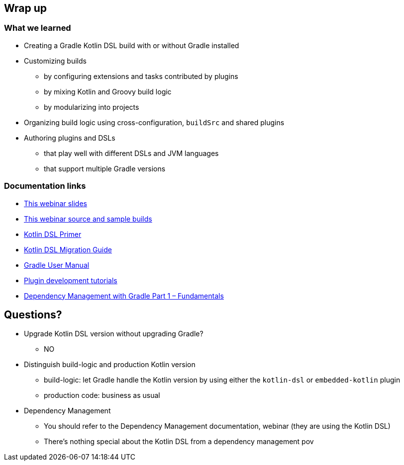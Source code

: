 [background-color="#01303a"]
== Wrap up

=== What we learned

[%step]
* Creating a Gradle Kotlin DSL build with or without Gradle installed
* Customizing builds
[%step]
** by configuring extensions and tasks contributed by plugins
** by mixing Kotlin and Groovy build logic
** by modularizing into projects
* Organizing build logic using cross-configuration, `buildSrc` and shared plugins
* Authoring plugins and DSLs
[%step]
** that play well with different DSLs and JVM languages
** that support multiple Gradle versions


=== Documentation links

* link:https://gradle.github.io/webinar-getting-started-with-the-gradle-kotlin-dsl[This webinar slides]
* link:https://github.com/gradle/webinar-getting-started-with-the-gradle-kotlin-dsl[This webinar source and sample builds]

* link:https://docs.gradle.org/current/userguide/kotlin_dsl.html[Kotlin DSL Primer]
* link:https://guides.gradle.org/migrating-build-logic-from-groovy-to-kotlin/[Kotlin DSL Migration Guide]

* link:https://docs.gradle.org/current/userguide/userguide.html[Gradle User Manual]
* link:https://gradle.org/guides/?q=Plugin%20Development[Plugin development tutorials]
* link:https://gradle.com/blog/dependency-management-with-gradle-fundamentals/[Dependency Management with Gradle Part 1 – Fundamentals]


[background-color="#01303a"]
== Questions?

[.notes]
--
* Upgrade Kotlin DSL version without upgrading Gradle?
** NO
* Distinguish build-logic and production Kotlin version
** build-logic: let Gradle handle the Kotlin version by using either the `kotlin-dsl` or `embedded-kotlin` plugin
** production code: business as usual
* Dependency Management
** You should refer to the Dependency Management documentation, webinar (they are using the Kotlin DSL)
** There's nothing special about the Kotlin DSL from a dependency management pov
--
